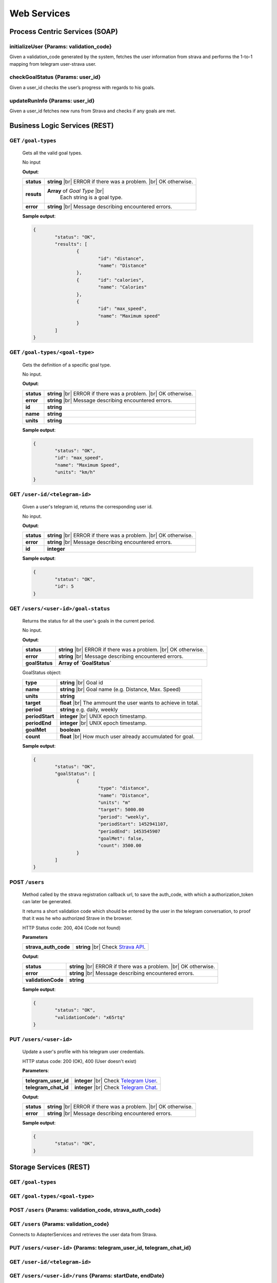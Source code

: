 .. |br| raw:: html

   <br />


Web Services
=============

Process Centric Services (SOAP)
--------------------------------
**initializeUser** {Params: validation_code}
^^^^^^^^^^^^^^^^^^^^^^^^^^^^^^^^^^^^^^^^^^^^^
Given a validation_code generated by the system, fetches the user information from strava and performs the 1-to-1 mapping from telegram user-strava user.

**checkGoalStatus** {Params: user_id}
^^^^^^^^^^^^^^^^^^^^^^^^^^^^^^^^^^^^^^^^^^^^^
Given a user_id checks the user’s progress with regards to his goals.

**updateRunInfo** {Params: user_id}
^^^^^^^^^^^^^^^^^^^^^^^^^^^^^^^^^^^^^^^^^^^^^
Given a user_id fetches new runs from Strava and checks if any goals are met.




Business Logic Services (REST)
-------------------------------

**GET** ``/goal-types``
^^^^^^^^^^^^^^^^^^^^^^^^^^^^^^^^^^^^^^^^^^^^^
	Gets all the valid goal types.

	No input

	**Output**:

	====================   =====================================
	**status**             **string** |br| 
	                       ERROR if there was a problem. 
	                       |br| OK otherwise.
	**resuts**             **Array** of `Goal Type` |br|
						   Each string is a goal type.
	**error**              **string** |br|
	                       Message describing encountered
	                       errors.
	====================   =====================================
	
	**Sample output**:

	.. code-block:: json

		{
			"status": "OK",
			"results": [
				{
					"id": "distance",
					"name": "Distance"
				},
				{	"id": "calories",
					"name": "Calories"
				},
				{
					"id": "max_speed",
					"name": "Maximum speed"
				}
			]
		}

**GET** ``/goal-types/<goal-type>``
^^^^^^^^^^^^^^^^^^^^^^^^^^^^^^^^^^^^^^^^^^^^^
	Gets the definition of a specific goal type.

	No input.

	**Output**:

	====================   =====================================
	**status**             **string** |br| 
	                       ERROR if there was a problem. 
	                       |br| OK otherwise.
	**error**              **string** |br|
	                       Message describing encountered
	                       errors.
	**id**                 **string**
	**name**               **string**
	**units**              **string**
	====================   =====================================
	
	**Sample output**:

	.. code-block:: json

		{
			"status": "OK",
			"id": "max_speed",
			"name": "Maximum Speed",
			"units": "km/h"
		}

**GET** ``/user-id/<telegram-id>``
^^^^^^^^^^^^^^^^^^^^^^^^^^^^^^^^^^^^^^^^^^^^^
	Given a user's telegram id, returns the corresponding user id.

	No input.

	**Output**:

	====================   =====================================
	**status**             **string** |br| 
	                       ERROR if there was a problem. 
	                       |br| OK otherwise.
	**error**              **string** |br|
	                       Message describing encountered
	                       errors.
	**id**                 **integer**
	====================   =====================================
	
	**Sample output**:

	.. code-block:: json

		{
			"status": "OK",
			"id": 5
		}


**GET** ``/users/<user-id>/goal-status``
^^^^^^^^^^^^^^^^^^^^^^^^^^^^^^^^^^^^^^^^^^^^^
	Returns the status for all the user's goals in the current period.

	No input.

	**Output**:

	====================   =====================================
	**status**             **string** |br| 
	                       ERROR if there was a problem. 
	                       |br| OK otherwise.
	**error**              **string** |br|
	                       Message describing encountered
	                       errors.
	**goalStatus**         **Array of `GoalStatus`**
	====================   =====================================
	
	GoalStatus object:

	====================   ======================================
	**type**               **string** |br| Goal id
	**name**               **string** |br| Goal name 
	                       (e.g. Distance, Max. Speed)
	**units**              **string**         
	**target**             **float** |br| The ammount the user 
	                       wants to achieve in total.
	**period**             **string**
	                       e.g. daily, weekly
	**periodStart**        **integer** |br| UNIX epoch timestamp.
	**periodEnd**          **integer** |br| UNIX epoch timestamp.             
	**goalMet**            **boolean** 
	**count**              **float** |br|
	                       How much user already accumulated for
	                       goal.
	====================   ======================================

	**Sample output**:

	.. code-block:: json

		{
			"status": "OK",
			"goalStatus": [
				{
					"type": "distance",
					"name": "Distance",
					"units": "m"
					"target": 5000.00
					"period": "weekly",
					"periodStart": 1452941107,
					"periodEnd": 1453545907
					"goalMet": false,
					"count": 3500.00
				}
			]
		}


**POST** ``/users`` 
^^^^^^^^^^^^^^^^^^^^

	Method called by the strava registration callback url, to save the auth_code, with which
	a authorization_token can later be generated.

	It returns a short validation code which should be entered by the user in the telegram
	conversation, to proof that it was he who authorized Strave in the browser.

	HTTP Status code: 200, 404 (Code not found) 

	**Parameters**

	====================   ===============================================================
	**strava_auth_code**   **string** |br| 
	                       Check `Strava API 
	                       <https://strava.github.io/api/v3/oauth/#post-token>`_.      
	====================   ===============================================================


	**Output**:

	====================   =====================================
	**status**             **string** |br| 
	                       ERROR if there was a problem. 
	                       |br| OK otherwise.
	**error**              **string** |br|
	                       Message describing encountered
	                       errors.
	**validationCode**     **string**                       
	====================   =====================================

	**Sample output**:

	.. code-block:: json

		{
			"status": "OK",
			"validationCode": "x65rtq"
		}


**PUT** ``/users/<user-id>`` 
^^^^^^^^^^^^^^^^^^^^^^^^^^^^^

	Update a user's profile with his telegram user credentials.

	HTTP status code: 200 (OK), 400 (User doesn't exist)

	**Parameters**:
	
	====================   ===============================================================
	**telegram_user_id**   **integer** |br| 
	                       Check `Telegram User 
	                       <https://core.telegram.org/bots/api#user>`_. 
	**telegram_chat_id**   **integer** |br| 			
	                       Check `Telegram Chat
	                       <https://core.telegram.org/bots/api#chat>`_.     
	====================   ===============================================================


	**Output**:

	====================   =====================================
	**status**             **string** |br| 
	                       ERROR if there was a problem. 
	                       |br| OK otherwise.
	**error**              **string** |br|
	                       Message describing encountered
	                       errors.                  
	====================   =====================================

	**Sample output**:

	.. code-block:: json

		{
			"status": "OK",
		}





		

Storage Services (REST)
------------------------

**GET** ``/goal-types``
^^^^^^^^^^^^^^^^^^^^^^^^^^

**GET** ``/goal-types/<goal-type>``
^^^^^^^^^^^^^^^^^^^^^^^^^^^^^^^^^^^^^

**POST** ``/users`` {Params: validation_code, strava_auth_code}
^^^^^^^^^^^^^^^^^^^^^^^^^^^^^^^^^^^^^^^^^^^^^^^^^^^^^^^^^^^^^^^^^^^^^^^^^^^^^^

**GET** ``/users`` {Params: validation_code}
^^^^^^^^^^^^^^^^^^^^^^^^^^^^^^^^^^^^^^^^^^^^^^^^^^^^
Connects to AdapterServices and retrieves the user data from Strava.

**PUT** ``/users/<user-id>`` {Params: telegram_user_id, telegram_chat_id}
^^^^^^^^^^^^^^^^^^^^^^^^^^^^^^^^^^^^^^^^^^^^^^^^^^^^^^^^^^^^^^^^^^^^^^^^^^^^^^

**GET** ``/user-id/<telegram-id>``
^^^^^^^^^^^^^^^^^^^^^^^^^^^^^^^^^^^^^^^^^^^^^^^^^^^^

**GET** ``/users/<user-id>/runs`` {Params: startDate, endDate}
^^^^^^^^^^^^^^^^^^^^^^^^^^^^^^^^^^^^^^^^^^^^^^^^^^^^^^^^^^^^^^^^^^^^^^^^^^^^^^

Connects to LocalDatabaseService and gets all user’s runs within [startDate, endDate].

**GET** ``/users/<user-id>/new-runs`` {Params: startDate}
^^^^^^^^^^^^^^^^^^^^^^^^^^^^^^^^^^^^^^^^^^^^^^^^^^^^^^^^^^^^^^^^^^^^^^^^^^^^^^
Connects to LocalDatabaseService to fetch access_token, then fetches latest runs from Strava through the AdapterService, and returns the untracked runs in case there are any.

**POST** ``/users/<user-id>/runs``
^^^^^^^^^^^^^^^^^^^^^^^^^^^^^^^^^^^^^^^^^^^^^^^^^^^^

**GET** ``/users/<user-id>/goals``
^^^^^^^^^^^^^^^^^^^^^^^^^^^^^^^^^^^^^^^^^^^^^^^^^^^^
Connects to LocalDatabaseService and gets all the goals for the user. 

**PUT** ``/users/<id>/goal/<goal-type>``
^^^^^^^^^^^^^^^^^^^^^^^^^^^^^^^^^^^^^^^^^^^^^^^^^^^^ 

**GET** ``/pretty-pic``
^^^^^^^^^^^^^^^^^^^^^^^^^^
Connects to the adapterServices and returns 1 picture url.

**GET** ``/motivation-quote``
^^^^^^^^^^^^^^^^^^^^^^^^^^^^^^^^^^^^^^^^^^^^^^^^^^^^
Connects to the adapterServices and returns 1 motivation quote.

Local Database Services (REST)
-------------------------------

**POST** ``/users``
^^^^^^^^^^^^^^^^^^^^
	
	The user registration is a two-step process that connects our system
	to a user's Strava account, and does the association between that and
	the telegram chat the user uses to contact our bot.

	The first step would be when the user authorizes fitbot to access his 
	Strava account. At that moment he gets a validation code. When he enters 
	this code in the telegram chat, our system will know which strava account 
	belongs to him.

	The stravaAuthCode is sent along the callback url after the user
	authorizes our app.

	**Parameters**:

	========================   =====================================
	**strava_auth_code**	   **string** |br| Generated by Strava.
	========================   =====================================

	**Output**:

	========================   ==============================================
	**validation_code**		   **string** |br| Short random code.
	========================   ==============================================


**GET** ``/users?code=<validation_code>`` 
^^^^^^^^^^^^^^^^^^^^^^^^^^^^^^^^^^^^^^^^^^

	Given a validation code, used by our system to verify a user's
	account, get that user's profile. In particular, we are interested
	in the strava generated auth_code. With this code, we can get an
	access token for the user and complete the Authorization process.

	No input

	**Output**:

	========================   =====================================================
	**results**				   **array of User** |br| should only contain one entry.
	========================   =====================================================
	
	User object:
	
	========================   =====================================
	**id**                     **integer**
	**strava_code**            **string** |br| Code for retrieving
	                           an access token to Strava.
	**telegram_user_id**       **integer**   
	**telegram_chat_id**       **integer**
	**email**                  **string**
	**firstname**              **string**
	**lastname**               **string**
	**strava_access_token**    **string**
	========================   =====================================


**PUT** ``/users/<user_id>`` 
^^^^^^^^^^^^^^^^^^^^^^^^^^^^^

	Performs a partial update on the user's fields. Either his profile data,
	or his telegram identifiers. Only the passed fields are updated. The user
	identified by <user_id> must already exist.

	**Parameters**:

	========================   =====================================
	**telegram_user_id**       **integer**   
	**telegram_chat_id**       **integer**
	**email**                  **string**
	**firstname**              **string**
	**lastname**               **string**
	**strava_access_token**    **string**
	========================   =====================================

	No output.


**GET** ``/goal-types``
^^^^^^^^^^^^^^^^^^^^^^^^^^^^^^^^

	No input.

	**Output**:

	====================   =====================================
	**status**             **string** |br| 
	                       ERROR if there was a problem. 
	                       |br| OK otherwise.
	**error**              **string** |br|
	                       Message describing encountered
	                       errors.  
	**results**            **Array of GoalType**     
	====================   =====================================

	GoalType object:

	====================   =============================================================
	**name**               **string** |br| Goal type name (e.g. 'distance', 'calories').
	**units**              **string** |br| (e.g. 'meters', 'kcal').         
	====================   =============================================================

**GET** ``/goal-types/<goal-type>``
^^^^^^^^^^^^^^^^^^^^^^^^^^^^^^^^^^^^

	No input.

	**Output**:

	====================   =====================================
	**status**             **string** |br| 
	                       ERROR if there was a problem. 
	                       |br| OK otherwise.
	**error**              **string** |br|
	                       Message describing encountered
	                       errors.  
	**result**             **GoalType**     
	====================   =====================================

**GET** ``/user-id/<telegram-id>``
^^^^^^^^^^^^^^^^^^^^^^^^^^^^^^^^^^

Given the telegram identifier of the user, returns the corresponding id used by
this system to identify the user.

 	No input.

 	**Output**:

 	====================   =====================================
	**id**                 **integer**   
	====================   =====================================


**PUT** ``/users/<user-id>/goals/<goal-type>``
^^^^^^^^^^^^^^^^^^^^^^^^^^^^^^^^^^^^^^^^^^^^^^^

Sets a goal of the specified type for the specified user.

	**Parameters**:

	====================   ===================================================
	**target**             **float** |br| Target goal value.
	**period**             **string** |br| (e.g. 'weekly', 'daily', 'monthly')         
	====================   ===================================================

	**Output**:

	====================   =====================================
	**status**             **string** |br| 
	                       ERROR if there was a problem. 
	                       |br| OK otherwise.
	**error**              **string** |br|
	                       Message describing encountered
	                       errors.       
	====================   =====================================


**GET** ``/user/<user-id>/goals``
^^^^^^^^^^^^^^^^^^^^^^^^^^^^^^^^^

Gets all the goals for the specified user.

	No input.

	**Output**:

	====================   =====================================
	**status**             **string** |br| 
	                       ERROR if there was a problem. 
	                       |br| OK otherwise.
	**error**              **string** |br|
	                       Message describing encountered
	                       errors.
	**results**            **Array** of `Goal`         
	====================   =====================================

	Goal object:

	====================   ===================================================
	**id**                 **integer**
	**created**            **integer** |br| UNIX epoch timestamp.
	**target**             **float** |br| Target goal value.
	**period_days**        **integer** |br| How long does the period measure.
	**period**             **string** |br| (e.g. 'weekly', 'daily', 'monthly')               
	**measure_type**       **float** |br| meters                   
	**units**              **float** |br| meters per second                   
	====================   ===================================================

**GET** ``/user/<user-id>/runs``
^^^^^^^^^^^^^^^^^^^^^^^^^^^^^^^^^

Gets all the recent runs for the specified user.

	**Parameters**:

	====================   ============================================
	**start_date**         **integer** |br| UNIX timestamp.          
	====================   ============================================

	**Output**:

	====================   =====================================
	**status**             **string** |br| 
	                       ERROR if there was a problem. 
	                       |br| OK otherwise.
	**error**              **string** |br|
	                       Message describing encountered
	                       errors.
	**results**            **Array** of `Run`         
	====================   =====================================

	Run object:

	====================   ============================================
	**id**                 **integer**
	**distance**           **float** |br| meters
	**calories**           **float** |br| kilocalories
	**start_date**         **time string**
	**moving_time**        **integer** |br| seconds               
	**elevation_gain**     **float** |br| meters                   
	**max_speed**          **float** |br| meters per second              
	**avg_speed**          **float** |br| meters per second              
	====================   ============================================

**GET** ``/user/<user-id>/access-token``
^^^^^^^^^^^^^^^^^^^^^^^^^^^^^^^^^^^^^^^^^

Gets the Strava authorization token for a specific user.

	No input.

	**Output**:

	====================   =====================================
	**status**             **string** |br| 
	                       ERROR if there was a problem. 
	                       |br| OK otherwise.
	**error**              **string** |br|
	                       Message describing encountered
	                       errors.
	**token**              **string** |br| access token.         
	====================   =====================================

**POST** ``/user/<user-id>/runs``
^^^^^^^^^^^^^^^^^^^^^^^^^^^^^^^^^

Saves the passed run information in the RUN_HISTORY table.

	**Parameters**:

	====================   ============================================
	**distance**           **float** |br| meters
	**calories**           **float** |br| kilocalories
	**start_date**         **time string**
	**moving_time**        **integer** |br| seconds               
	**elevation_gain**     **float** |br| meters                   
	**max_speed**          **float** |br| meters per second              
	**avg_speed**          **float** |br| meters per second              
	====================   ============================================

	**Output**:

	====================   =====================================
	**status**             **string** |br| 
	                       ERROR if there was a problem. 
	                       |br| OK otherwise.
	**error**              **string** |br|
	                       Message describing encountered
	                       errors.
	====================   =====================================

Adapter Services (REST)
------------------------

**GET** ``/instagram-pics`` 
^^^^^^^^^^^^^^^^^^^^^^^^^^^^^^^^

Connects to instagram and gets latest pics that match a tag name.

	**Parameters**:

	====================   ============================================
	**tag**                **string** |br| Instagram tag to search for.
	**limit**              **integer** `optional` |br| Max 
	                       images to
	                       retrieve. Default is 5.
	====================   ============================================

	**Output**:

	====================   =====================================
	**status**             **string** |br| 
	                       ERROR if there was a problem. 
	                       |br| OK otherwise.
	**resuts**             **Array** of `Images`
	**error**              **string** |br|
	                       Message describing encountered
	                       errors.
	**results.url**        **string** |br| path to image.
	**results.thumbUrl**   **string** |br| path to thumbnail.
	====================   =====================================
	
	**Sample input**:

	.. code-block:: json
		
		{
			"tag": "tagName",
			"limit": 5
		}

	**Sample output**:

	.. code-block:: json

		{
			"status": "OK|ERROR",
			"resultCount": 5,
			"results": [
				{
					"url": "http://instagram.com/.../12dsfzH.jpg",
					"thumbUrl": "http://instagram.com/.../12dsfzH.jpg"
				},
				...
			]
		}

**GET** ``/motivation-quote``
^^^^^^^^^^^^^^^^^^^^^^^^^^^^^^^^

Gets a random inspirational quote.

	No input

	**Output**:

	========================   =====================================
	**status**                 **string** |br| 
	                           ERROR if there was a problem. 
	                           |br| OK otherwise.
	**resut**                  **Object** 
	**error**                  **string** |br|
	                           Message describing encountered
	                           errors.
	**result.access_token**    **string** |br| Authentication token
	**result.athlete**         **Object** |br| User profile
	========================   =====================================

	**Sample output**:

	.. code-block:: json

		{
			"status": "OK|ERROR",
			"result": 
			{
				"quote":"There is time for everything, except for losing time.",
				"author":"Anonymous"
			}
		}

**GET** ``/strava-user-data/<auth_code>``
^^^^^^^^^^^^^^^^^^^^^^^^^^^^^^^^^^^^^^^^^^

Connects to Strava, through a POST request to retrieve the user access token, and the user profile. Returns it.
This is the final step of the OAuth token exchange process.

	No input

	**Output**:

	====================   =====================================
	**status**             **string** |br| 
	                       ERROR if the request encountered a
	                       problem. 
	                       |br| OK otherwise.
	**resut**              **Object** AthleteProfile
	**error**              **string** |br|
	                       Message describing encountered
	                       errors.
	====================   =====================================

	AthleteProfile:

	========================   =====================================
	**access_token**           **string** |br| Authentication token
	**athlete**                **Object** |br| User profile
	========================   =====================================

	**Sample output**:

	.. code-block:: json

		{
			"status": "OK",
			"result": {
				"access_token": "83ebeabdec09f6670863766f792ead24d61fe3f9",
				"athlete": {
					"id": 227615,
					"resource_state": 3,
					"firstname": "John",
					"lastname": "Applestrava",
					"profile_medium": "http://pics.com/227615/medium.jpg",
					"profile": "http://pics.com/227615/large.jpg",
					"city": "San Francisco",
					"state": "California",
					"country": "United States",
					"sex": "M",
					"friend": null,
					"follower": null,
					"premium": true,
					"created_at": "2008-01-01T17:44:00Z",
					"updated_at": "2013-09-04T20:00:50Z",
					"follower_count": 273,
					"friend_count": 19,
					"mutual_friend_count": 0,
					"date_preference": "%m/%d/%Y",
					"measurement_preference": "feet",
					"email": "john@applestrava.com",
					"clubs": [ ],
					"bikes": [ ],
					"shoes": [ ]
				  }
			}		
		}

**GET** ``/recent-runs/<accessToken>`` 
^^^^^^^^^^^^^^^^^^^^^^^^^^^^^^^^^^^^^^^

Connects, and gets latest run information.

	**Parameters**:

	====================   =====================================
	**start_date**          **integer** |br| UNIX timestamp.
	                        Will retrieve runs more recent than
	                        this.
	====================   =====================================

	**Output**:

	====================   =====================================
	**status**             **string** |br| 
	                       ERROR if there was a problem
	                       connecting to Strava. 
	                       |br| OK otherwise.
	**resuts**             **Array** of `Run`
	**error**              **string** |br|
	                       Message describing encountered
	                       errors.
	====================   =====================================

	Run object:

	========================   =====================================
	**distance**               **float** |br| meters
	**moving_time**            **integer** |br| seconds
	**total_elevation_gain**   **float** |br| meters
	**start_date**             **time string**
	**start_date_local**       **time string**
	**timezone**               **string**
	**average_speed**          **float** |br| meters per second
	**max_speed**              **float** |br| meters per second
	**calories**               **float** |br| kilocalories
	========================   =====================================

	
	**Sample input**:

	.. code-block:: json

		{
			"start_date": 1452811770
		}

	**Sample output**:

	.. code-block:: json
		
		{
			"status": "OK",
			"results": [
				{
					"distance": 32486.1,
					"moving_time": 5241,
					"total_elevation_gain": 566.0,
					"start_date": "2013-08-24T00:04:12Z",
					"start_date_local": "2013-08-23T17:04:12Z",
					"timezone": "(GMT-08:00) America/Los_Angeles",
					"average_speed": 3.4,
					"max_speed": 4.514,
					"calories": 390.5
				}
			]
		}

